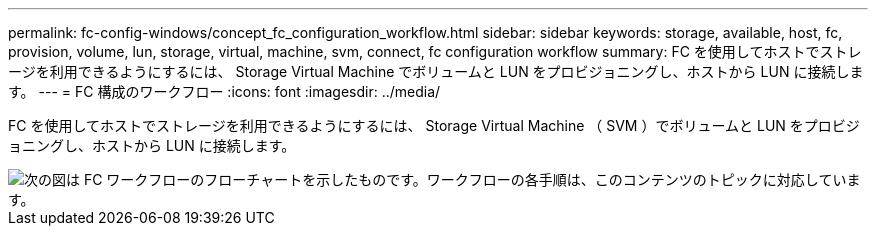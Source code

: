 ---
permalink: fc-config-windows/concept_fc_configuration_workflow.html 
sidebar: sidebar 
keywords: storage, available, host, fc, provision, volume, lun, storage, virtual, machine, svm, connect, fc configuration workflow 
summary: FC を使用してホストでストレージを利用できるようにするには、 Storage Virtual Machine でボリュームと LUN をプロビジョニングし、ホストから LUN に接続します。 
---
= FC 構成のワークフロー
:icons: font
:imagesdir: ../media/


[role="lead"]
FC を使用してホストでストレージを利用できるようにするには、 Storage Virtual Machine （ SVM ）でボリュームと LUN をプロビジョニングし、ホストから LUN に接続します。

image::../media/fc_windows_workflow.png[次の図は FC ワークフローのフローチャートを示したものです。ワークフローの各手順は、このコンテンツのトピックに対応しています。]
